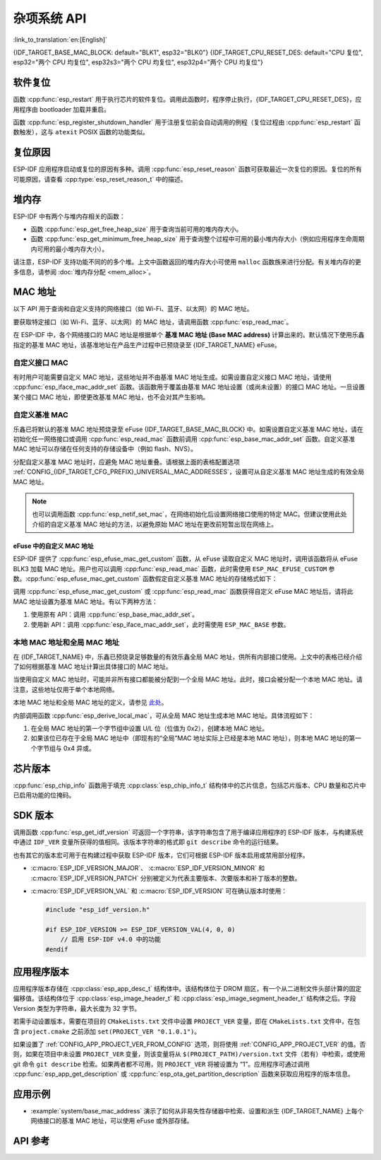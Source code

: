 杂项系统 API
=========================

:link_to_translation:`en:[English]`

{IDF_TARGET_BASE_MAC_BLOCK: default="BLK1", esp32="BLK0"}
{IDF_TARGET_CPU_RESET_DES: default="CPU 复位", esp32="两个 CPU 均复位", esp32s3="两个 CPU 均复位", esp32p4="两个 CPU 均复位"}

软件复位
------------

函数 :cpp:func:`esp_restart` 用于执行芯片的软件复位。调用此函数时，程序停止执行，{IDF_TARGET_CPU_RESET_DES}，应用程序由 bootloader 加载并重启。

函数 :cpp:func:`esp_register_shutdown_handler` 用于注册复位前会自动调用的例程（复位过程由 :cpp:func:`esp_restart` 函数触发），这与 ``atexit`` POSIX 函数的功能类似。

复位原因
------------

ESP-IDF 应用程序启动或复位的原因有多种。调用 :cpp:func:`esp_reset_reason` 函数可获取最近一次复位的原因。复位的所有可能原因，请查看 :cpp:type:`esp_reset_reason_t` 中的描述。

堆内存
---------

ESP-IDF 中有两个与堆内存相关的函数：

* 函数 :cpp:func:`esp_get_free_heap_size` 用于查询当前可用的堆内存大小。
* 函数 :cpp:func:`esp_get_minimum_free_heap_size` 用于查询整个过程中可用的最小堆内存大小（例如应用程序生命周期内可用的最小堆内存大小）。

请注意，ESP-IDF 支持功能不同的的多个堆。上文中函数返回的堆内存大小可使用 ``malloc`` 函数族来进行分配。有关堆内存的更多信息，请参阅 :doc:`堆内存分配 <mem_alloc>`。

.. _MAC-Address-Allocation:

MAC 地址
-----------

以下 API 用于查询和自定义支持的网络接口（如 Wi-Fi、蓝牙、以太网）的 MAC 地址。

要获取特定接口（如 Wi-Fi、蓝牙、以太网）的 MAC 地址，请调用函数 :cpp:func:`esp_read_mac`。

在 ESP-IDF 中，各个网络接口的 MAC 地址是根据单个 **基准 MAC 地址 (Base MAC address)** 计算出来的。默认情况下使用乐鑫指定的基准 MAC 地址，该基准地址在产品生产过程中已预烧录至 {IDF_TARGET_NAME} eFuse。

.. only:: not esp32s2

    .. list-table::
        :widths: 20 40 40
        :header-rows: 1

        * - 接口
          - MAC 地址（默认 4 个全局地址）
          - MAC 地址（2 个全局地址）
        * - Wi-Fi Station
          - base_mac
          - base_mac
        * - Wi-Fi SoftAP
          - base_mac 最后一组字节后加 1
          - :ref:`本地 MAC <local-mac-addresses>` （由 Wi-Fi Station MAC 生成）
        * - 蓝牙
          - base_mac 最后一组字节后加 2
          - base_mac 最后一组字节后加 1
        * - 以太网
          - base_mac 最后一组字节后加 3
          - :ref:`本地 MAC <local-mac-addresses>` （由蓝牙 MAC 生成）

    .. note::

        :ref:`配置选项 <CONFIG_{IDF_TARGET_CFG_PREFIX}_UNIVERSAL_MAC_ADDRESSES>` 配置了乐鑫提供的全局 MAC 地址的数量。

.. only:: esp32s2

    .. list-table::
        :widths: 20 40 40
        :header-rows: 1

        * - 接口
          - MAC 地址（默认 2 个全局地址）
          - MAC 地址（1 个全局地址）
        * - Wi-Fi Station
          - base_mac
          - base_mac
        * - Wi-Fi SoftAP
          - base_mac 最后一组字节后加 1
          - :ref:`本地 MAC <local-mac-addresses>` （由 Wi-Fi Station MAC 生成）
        * - 以太网
          - :ref:`本地 MAC <local-mac-addresses>` （由 Wi-Fi SoftAP MAC 生成）
          - :ref:`本地 MAC <local-mac-addresses>` （在 base_mac 最后一组字节后加 1 生成，不推荐）

    .. note::

        :ref:`配置选项 <CONFIG_{IDF_TARGET_CFG_PREFIX}_UNIVERSAL_MAC_ADDRESSES>` 配置了乐鑫提供的全局 MAC 地址的数量。

.. only:: not SOC_EMAC_SUPPORTED

    .. note::

      {IDF_TARGET_NAME} 内部未集成以太网 MAC 地址，但仍可以计算得出该地址。不过，以太网 MAC 地址只能与外部以太网接口（如 SPI 以太网设备）一起使用，具体请参阅 :doc:`/api-reference/network/esp_eth`。

自定义接口 MAC
^^^^^^^^^^^^^^^^

有时用户可能需要自定义 MAC 地址，这些地址并不由基准 MAC 地址生成。如需设置自定义接口 MAC 地址，请使用 :cpp:func:`esp_iface_mac_addr_set` 函数。该函数用于覆盖由基准 MAC 地址设置（或尚未设置）的接口 MAC 地址。一旦设置某个接口 MAC 地址，即使更改基准 MAC 地址，也不会对其产生影响。

自定义基准 MAC
^^^^^^^^^^^^^^^

乐鑫已将默认的基准 MAC 地址预烧录至 eFuse {IDF_TARGET_BASE_MAC_BLOCK} 中。如需设置自定义基准 MAC 地址，请在初始化任一网络接口或调用 :cpp:func:`esp_read_mac` 函数前调用 :cpp:func:`esp_base_mac_addr_set` 函数。自定义基准 MAC 地址可以存储在任何支持的存储设备中（例如 flash、NVS）。

分配自定义基准 MAC 地址时，应避免 MAC 地址重叠。请根据上面的表格配置选项 :ref:`CONFIG_{IDF_TARGET_CFG_PREFIX}_UNIVERSAL_MAC_ADDRESSES`，设置可从自定义基准 MAC 地址生成的有效全局 MAC 地址。

.. note::

    也可以调用函数 :cpp:func:`esp_netif_set_mac`，在网络初始化后设置网络接口使用的特定 MAC。但建议使用此处介绍的自定义基准 MAC 地址的方法，以避免原始 MAC 地址在更改前短暂出现在网络上。


eFuse 中的自定义 MAC 地址
@@@@@@@@@@@@@@@@@@@@@@@@@@@

ESP-IDF 提供了 :cpp:func:`esp_efuse_mac_get_custom` 函数，从 eFuse 读取自定义 MAC 地址时，调用该函数将从 eFuse BLK3 加载 MAC 地址。用户也可以调用 :cpp:func:`esp_read_mac` 函数，此时需使用 ``ESP_MAC_EFUSE_CUSTOM`` 参数。:cpp:func:`esp_efuse_mac_get_custom` 函数假定自定义基准 MAC 地址的存储格式如下：

.. only:: esp32

    .. list-table::
        :widths: 20 15 20 45
        :header-rows: 1

        * - 字段
          - 比特数
          - 比特范围
          - 说明
        * - Version
          - 8
          - 191:184
          - 0：无效；其他：有效
        * - Reserved
          - 128
          - 183:56
          -
        * - MAC address
          - 48
          - 55:8
          -
        * - MAC address CRC
          - 8
          - 7:0
          - CRC-8-CCITT，多项式 0x07

    .. note::

        如果启用了 3/4 编码方案，则必须同时烧写该块中的所有 eFuse 字段。

.. only:: not esp32

    .. list-table::
        :widths: 30 30 30
        :header-rows: 1

        * - 字段
          - 比特数
          - 比特范围
        * - MAC address
          - 48
          - 200:248

    .. note::

        eFuse BLK3 在烧写时使用 RS 编码，这意味着必须同时烧写该块中的所有 eFuse 字段。

调用 :cpp:func:`esp_efuse_mac_get_custom` 或 :cpp:func:`esp_read_mac` 函数获得自定义 eFuse MAC 地址后，请将此 MAC 地址设置为基准 MAC 地址。有以下两种方法：

1. 使用原有 API：调用 :cpp:func:`esp_base_mac_addr_set`。
2. 使用新 API：调用 :cpp:func:`esp_iface_mac_addr_set`，此时需使用 ``ESP_MAC_BASE`` 参数。


.. _local-mac-addresses:

本地 MAC 地址和全局 MAC 地址
^^^^^^^^^^^^^^^^^^^^^^^^^^^^^^^^

在 {IDF_TARGET_NAME} 中，乐鑫已预烧录足够数量的有效乐鑫全局 MAC 地址，供所有内部接口使用。上文中的表格已经介绍了如何根据基准 MAC 地址计算出具体接口的 MAC 地址。

当使用自定义 MAC 地址时，可能并非所有接口都能被分配到一个全局 MAC 地址。此时，接口会被分配一个本地 MAC 地址。请注意，这些地址仅用于单个本地网络。

本地 MAC 地址和全局 MAC 地址的定义，请参见 `此处 <https://en.wikipedia.org/wiki/MAC_address#Universal_vs._local_(U/L_bit)>`_。

内部调用函数 :cpp:func:`esp_derive_local_mac`，可从全局 MAC 地址生成本地 MAC 地址。具体流程如下：

1. 在全局 MAC 地址的第一个字节组中设置 U/L 位（位值为 0x2），创建本地 MAC 地址。
2. 如果该位已存在于全局 MAC 地址中（即现有的“全局”MAC 地址实际上已经是本地 MAC 地址），则本地 MAC 地址的第一个字节组与 0x4 异或。

芯片版本
------------

:cpp:func:`esp_chip_info` 函数用于填充 :cpp:class:`esp_chip_info_t` 结构体中的芯片信息，包括芯片版本、CPU 数量和芯片中已启用功能的位掩码。

.. _idf-version-h:

SDK 版本
----------

调用函数 :cpp:func:`esp_get_idf_version` 可返回一个字符串，该字符串包含了用于编译应用程序的 ESP-IDF 版本，与构建系统中通过 ``IDF_VER`` 变量所获得的值相同。该版本字符串的格式即 ``git describe`` 命令的运行结果。

也有其它的版本宏可用于在构建过程中获取 ESP-IDF 版本，它们可根据 ESP-IDF 版本启用或禁用部分程序。

* :c:macro:`ESP_IDF_VERSION_MAJOR`、 :c:macro:`ESP_IDF_VERSION_MINOR` 和 :c:macro:`ESP_IDF_VERSION_PATCH` 分别被定义为代表主要版本、次要版本和补丁版本的整数。

* :c:macro:`ESP_IDF_VERSION_VAL` 和 :c:macro:`ESP_IDF_VERSION` 可在确认版本时使用：

  .. code-block:: c

      #include "esp_idf_version.h"

      #if ESP_IDF_VERSION >= ESP_IDF_VERSION_VAL(4, 0, 0)
          // 启用 ESP-IDF v4.0 中的功能
      #endif


.. _app-version:

应用程序版本
-------------

应用程序版本存储在 :cpp:class:`esp_app_desc_t` 结构体中。该结构体位于 DROM 扇区，有一个从二进制文件头部计算的固定偏移值。该结构体位于 :cpp:class:`esp_image_header_t` 和 :cpp:class:`esp_image_segment_header_t` 结构体之后。字段 Version 类型为字符串，最大长度为 32 字节。

若需手动设置版本，需要在项目的 ``CMakeLists.txt`` 文件中设置 ``PROJECT_VER`` 变量，即在 ``CMakeLists.txt`` 文件中，在包含 ``project.cmake`` 之前添加 ``set(PROJECT_VER "0.1.0.1")``。

如果设置了 :ref:`CONFIG_APP_PROJECT_VER_FROM_CONFIG` 选项，则将使用 :ref:`CONFIG_APP_PROJECT_VER` 的值。否则，如果在项目中未设置 ``PROJECT_VER`` 变量，则该变量将从 ``$(PROJECT_PATH)/version.txt`` 文件（若有）中检索，或使用 git 命令 ``git describe`` 检索。如果两者都不可用，则 ``PROJECT_VER`` 将被设置为 “1”。应用程序可通过调用 :cpp:func:`esp_app_get_description` 或 :cpp:func:`esp_ota_get_partition_description` 函数来获取应用程序的版本信息。

应用示例
--------------

- :example:`system/base_mac_address` 演示了如何从非易失性存储器中检索、设置和派生 {IDF_TARGET_NAME} 上每个网络接口的基准 MAC 地址，可以使用 eFuse 或外部存储。

API 参考
-------------

.. include-build-file:: inc/esp_system.inc
.. include-build-file:: inc/esp_idf_version.inc
.. include-build-file:: inc/esp_mac.inc
.. include-build-file:: inc/esp_chip_info.inc
.. include-build-file:: inc/esp_cpu.inc
.. include-build-file:: inc/esp_app_desc.inc
